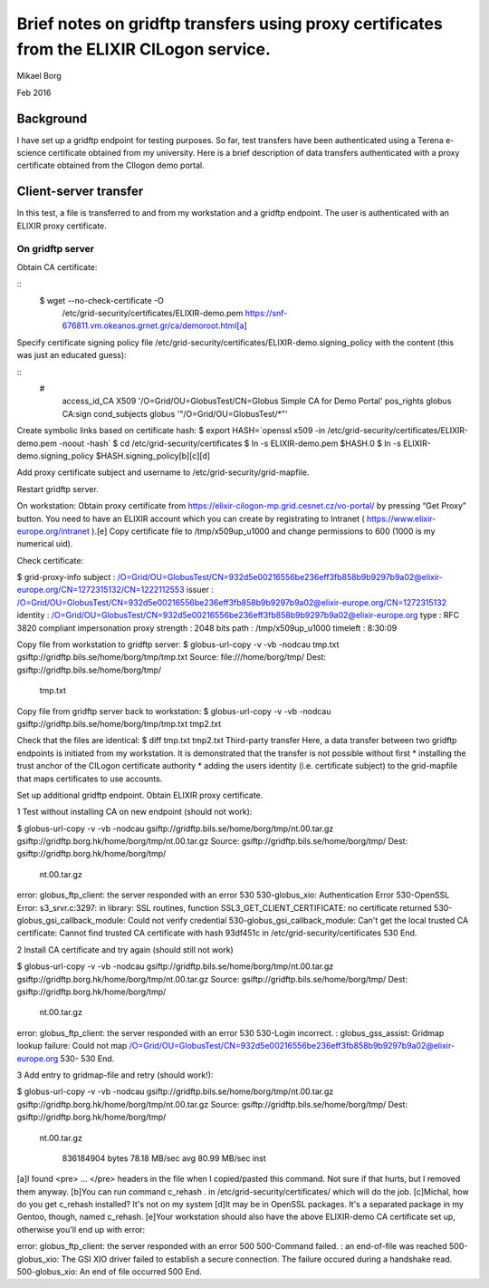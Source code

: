 ==========================================================================================
Brief notes on gridftp transfers using proxy certificates from the ELIXIR CILogon service.
==========================================================================================

.. _gridftp-transfer-using-CIlogon-proxy-cert:

Mikael Borg

Feb 2016

Background
----------

I have set up a gridftp endpoint for testing purposes. So far, test transfers have been authenticated using a Terena e-science certificate obtained from my university. Here is a brief description of data transfers authenticated with a proxy certificate obtained from the CIlogon demo portal.

Client-server transfer
----------------------

In this test, a file is transferred to and from my workstation and a gridftp endpoint. The user is authenticated with an ELIXIR proxy certificate.

On gridftp server
^^^^^^^^^^^^^^^^^

Obtain CA certificate:

::
  $ wget --no-check-certificate -O \
   /etc/grid-security/certificates/ELIXIR-demo.pem \
   https://snf-676811.vm.okeanos.grnet.gr/ca/demoroot.html[a]


Specify certificate signing policy file /etc/grid-security/certificates/ELIXIR-demo.signing_policy with the content (this was just an educated guess):

::
  #
   access_id_CA   X509        '/O=Grid/OU=GlobusTest/CN=Globus Simple CA for Demo Portal'
   pos_rights         globus  CA:sign
   cond_subjects  globus  '"/O=Grid/OU=GlobusTest/*"'


Create symbolic links based on certificate hash:
$ export HASH=`openssl x509 -in /etc/grid-security/certificates/ELIXIR-demo.pem -noout -hash`
$ cd /etc/grid-security/certificates
$ ln -s ELIXIR-demo.pem $HASH.0
$ ln -s ELIXIR-demo.signing_policy $HASH.signing_policy[b][c][d]


Add proxy certificate subject and username to /etc/grid-security/grid-mapfile.


Restart gridftp server.


On workstation:
Obtain proxy certificate from https://elixir-cilogon-mp.grid.cesnet.cz/vo-portal/  by pressing “Get Proxy” button. You need to have an ELIXIR account which you can create by registrating to Intranet ( https://www.elixir-europe.org/intranet ).[e]
Copy certificate file to /tmp/x509up_u1000 and change permissions to 600 (1000 is my numerical uid).


Check certificate:


$ grid-proxy-info
subject  : /O=Grid/OU=GlobusTest/CN=932d5e00216556be236eff3fb858b9b9297b9a02@elixir-europe.org/CN=1272315132/CN=1222112553
issuer   : /O=Grid/OU=GlobusTest/CN=932d5e00216556be236eff3fb858b9b9297b9a02@elixir-europe.org/CN=1272315132
identity : /O=Grid/OU=GlobusTest/CN=932d5e00216556be236eff3fb858b9b9297b9a02@elixir-europe.org
type         : RFC 3820 compliant impersonation proxy
strength : 2048 bits
path         : /tmp/x509up_u1000
timeleft : 8:30:09


Copy file from workstation to gridftp server:
$ globus-url-copy -v -vb -nodcau tmp.txt gsiftp://gridftp.bils.se/home/borg/tmp/tmp.txt                           
Source: file:///home/borg/tmp/
Dest:   gsiftp://gridftp.bils.se/home/borg/tmp/
  tmp.txt


Copy file from gridftp server back to workstation:
$ globus-url-copy -v -vb -nodcau gsiftp://gridftp.bils.se/home/borg/tmp/tmp.txt tmp2.txt


Check that the files are identical:
$ diff tmp.txt tmp2.txt
Third-party transfer
Here, a data transfer between two gridftp endpoints is initiated from my workstation. It is demonstrated that the transfer is not possible without first 
* installing the trust anchor of the CILogon certificate authority
* adding the users identity (i.e. certificate subject) to the grid-mapfile that maps certificates to use accounts.


Set up additional gridftp endpoint. Obtain ELIXIR proxy certificate.


1 Test without installing CA on new endpoint (should not work):


$ globus-url-copy -v -vb -nodcau gsiftp://gridftp.bils.se/home/borg/tmp/nt.00.tar.gz gsiftp://gridftp.borg.hk/home/borg/tmp/nt.00.tar.gz
Source: gsiftp://gridftp.bils.se/home/borg/tmp/
Dest:   gsiftp://gridftp.borg.hk/home/borg/tmp/
  nt.00.tar.gz




error: globus_ftp_client: the server responded with an error
530 530-globus_xio: Authentication Error
530-OpenSSL Error: s3_srvr.c:3297: in library: SSL routines, function SSL3_GET_CLIENT_CERTIFICATE: no certificate returned
530-globus_gsi_callback_module: Could not verify credential
530-globus_gsi_callback_module: Can't get the local trusted CA certificate: Cannot find trusted CA certificate with hash 93df451c in /etc/grid-security/certificates
530 End.


2 Install CA certificate and try again (should still not work)


$ globus-url-copy -v -vb -nodcau gsiftp://gridftp.bils.se/home/borg/tmp/nt.00.tar.gz gsiftp://gridftp.borg.hk/home/borg/tmp/nt.00.tar.gz
Source: gsiftp://gridftp.bils.se/home/borg/tmp/
Dest:   gsiftp://gridftp.borg.hk/home/borg/tmp/
  nt.00.tar.gz




error: globus_ftp_client: the server responded with an error
530 530-Login incorrect. : globus_gss_assist: Gridmap lookup failure: Could not map /O=Grid/OU=GlobusTest/CN=932d5e00216556be236eff3fb858b9b9297b9a02@elixir-europe.org
530-
530 End.


3 Add entry to gridmap-file and retry (should work!):


$ globus-url-copy -v -vb -nodcau gsiftp://gridftp.bils.se/home/borg/tmp/nt.00.tar.gz gsiftp://gridftp.borg.hk/home/borg/tmp/nt.00.tar.gz
Source: gsiftp://gridftp.bils.se/home/borg/tmp/
Dest:   gsiftp://gridftp.borg.hk/home/borg/tmp/
  nt.00.tar.gz


        836184904 bytes            78.18 MB/sec avg            80.99 MB/sec inst






[a]I found <pre> ... </pre> headers in the file when I copied/pasted this command. Not sure if that hurts, but I removed them anyway.
[b]You can run command c_rehash . in /etc/grid-security/certificates/ which will do the job.
[c]Michal, how do you get c_rehash installed? It's not on my system
[d]It may be in OpenSSL packages. It's a separated package in my Gentoo, though, named c_rehash.
[e]Your workstation should also have the above ELIXIR-demo CA certificate set up, otherwise you'll end up with error:


error: globus_ftp_client: the server responded with an error
500 500-Command failed. : an end-of-file was reached
500-globus_xio: The GSI XIO driver failed to establish a secure connection. The failure occured during a handshake read.
500-globus_xio: An end of file occurred
500 End.
